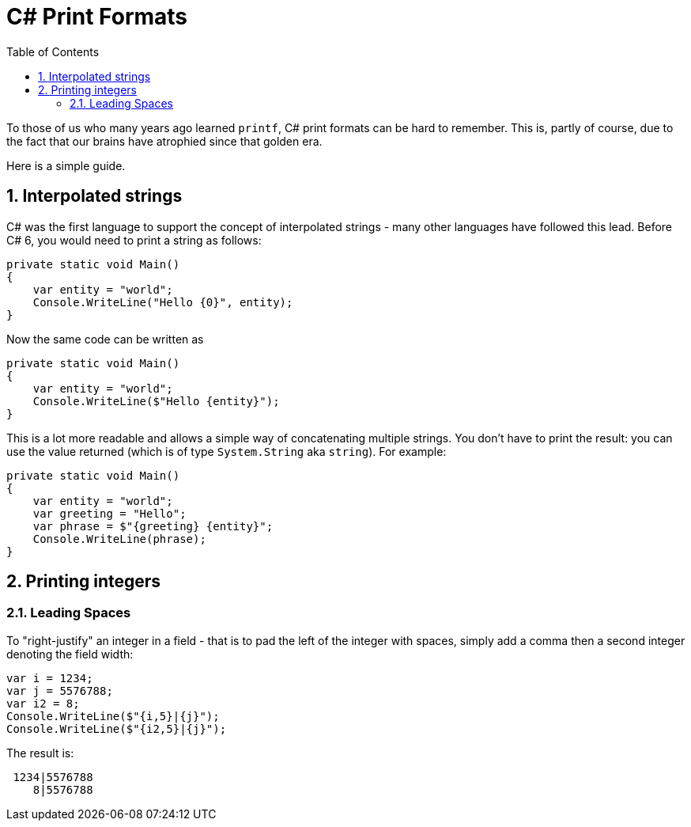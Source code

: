 :toc:
:sectnums:
:toclevels: 5
:sectnumlevels: 5
:showcomments:
:xrefstyle: short
:icons: font
:source-highlighter: coderay
:tick: &#x2714;
:pound: &#xA3;

= C# Print Formats

To those of us who many years ago learned `printf`, C# print formats can be hard to remember. This is, partly of course, due to the fact that
our brains have atrophied since that golden era.

Here is a simple guide.

== Interpolated strings

C# was the first language to support the concept of interpolated strings - many other languages have followed this lead. Before C# 6, you would need to print
a string as follows:

[source,csharp]
----
private static void Main()
{
    var entity = "world";
    Console.WriteLine("Hello {0}", entity);
}
----

Now the same code can be written as

[source,csharp]
----
private static void Main()
{
    var entity = "world";
    Console.WriteLine($"Hello {entity}");
}
----

This is a lot more readable and allows a simple way of concatenating multiple strings. You don't have to print the result: you can use the value 
returned (which is of type `System.String` aka `string`). For example:

[source,csharp]
----
private static void Main()
{
    var entity = "world";
    var greeting = "Hello";
    var phrase = $"{greeting} {entity}";
    Console.WriteLine(phrase);
}
----

== Printing integers

=== Leading Spaces

To "right-justify" an integer in a field - that is to pad the left of the integer with spaces, simply add a comma then a second integer denoting the field width:

[source,csharp]
----
var i = 1234;
var j = 5576788;
var i2 = 8;
Console.WriteLine($"{i,5}|{j}");
Console.WriteLine($"{i2,5}|{j}");
----

The result is:

----
 1234|5576788
    8|5576788
----

